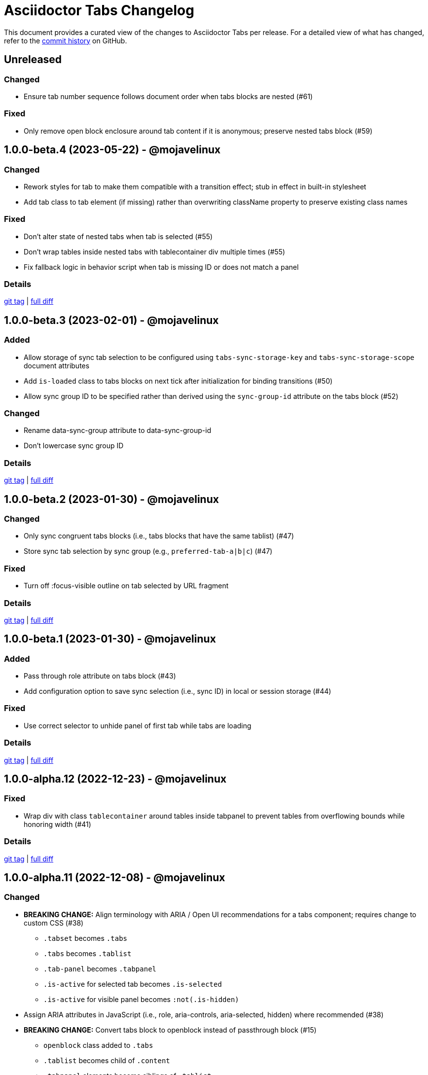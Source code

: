 = Asciidoctor Tabs Changelog
:url-repo: https://github.com/asciidoctor/asciidoctor-tabs

This document provides a curated view of the changes to Asciidoctor Tabs per release.
For a detailed view of what has changed, refer to the {url-repo}/commits/main[commit history] on GitHub.

== Unreleased

=== Changed

* Ensure tab number sequence follows document order when tabs blocks are nested (#61)

=== Fixed

* Only remove open block enclosure around tab content if it is anonymous; preserve nested tabs block (#59)

== 1.0.0-beta.4 (2023-05-22) - @mojavelinux

=== Changed

* Rework styles for tab to make them compatible with a transition effect; stub in effect in built-in stylesheet
* Add tab class to tab element (if missing) rather than overwriting className property to preserve existing class names

=== Fixed

* Don't alter state of nested tabs when tab is selected (#55)
* Don't wrap tables inside nested tabs with tablecontainer div multiple times (#55)
* Fix fallback logic in behavior script when tab is missing ID or does not match a panel

=== Details

{url-repo}/releases/tag/v1.0.0-beta.4[git tag] | {url-repo}/compare/v1.0.0-beta.3\...v1.0.0-beta.4[full diff]

== 1.0.0-beta.3 (2023-02-01) - @mojavelinux

=== Added

* Allow storage of sync tab selection to be configured using `tabs-sync-storage-key` and `tabs-sync-storage-scope` document attributes
* Add `is-loaded` class to tabs blocks on next tick after initialization for binding transitions (#50)
* Allow sync group ID to be specified rather than derived using the `sync-group-id` attribute on the tabs block (#52)

=== Changed

* Rename data-sync-group attribute to data-sync-group-id
* Don't lowercase sync group ID

=== Details

{url-repo}/releases/tag/v1.0.0-beta.3[git tag] | {url-repo}/compare/v1.0.0-beta.2\...v1.0.0-beta.3[full diff]

== 1.0.0-beta.2 (2023-01-30) - @mojavelinux

=== Changed

* Only sync congruent tabs blocks (i.e., tabs blocks that have the same tablist) (#47)
* Store sync tab selection by sync group (e.g., `preferred-tab-a|b|c`) (#47)

=== Fixed

* Turn off :focus-visible outline on tab selected by URL fragment

=== Details

{url-repo}/releases/tag/v1.0.0-beta.2[git tag] | {url-repo}/compare/v1.0.0-beta.1\...v1.0.0-beta.2[full diff]

== 1.0.0-beta.1 (2023-01-30) - @mojavelinux

=== Added

* Pass through role attribute on tabs block (#43)
* Add configuration option to save sync selection (i.e., sync ID) in local or session storage (#44)

=== Fixed

* Use correct selector to unhide panel of first tab while tabs are loading

=== Details

{url-repo}/releases/tag/v1.0.0-beta.1[git tag] | {url-repo}/compare/v1.0.0-alpha.12\...v1.0.0-beta.1[full diff]

== 1.0.0-alpha.12 (2022-12-23) - @mojavelinux

=== Fixed

* Wrap div with class `tablecontainer` around tables inside tabpanel to prevent tables from overflowing bounds while honoring width (#41)

=== Details

{url-repo}/releases/tag/v1.0.0-alpha.12[git tag] | {url-repo}/compare/v1.0.0-alpha.11\...v1.0.0-alpha.12[full diff]

== 1.0.0-alpha.11 (2022-12-08) - @mojavelinux

=== Changed

* *BREAKING CHANGE:* Align terminology with ARIA / Open UI recommendations for a tabs component; requires change to custom CSS (#38)
 ** `.tabset` becomes `.tabs`
 ** `.tabs` becomes `.tablist`
 ** `.tab-panel` becomes `.tabpanel`
 ** `.is-active` for selected tab becomes `.is-selected`
 ** `.is-active` for visible panel becomes `:not(.is-hidden)`
* Assign ARIA attributes in JavaScript (i.e., role, aria-controls, aria-selected, hidden) where recommended (#38)
* *BREAKING CHANGE:* Convert tabs block to openblock instead of passthrough block (#15)
 ** `openblock` class added to `.tabs`
 ** `.tablist` becomes child of `.content`
 ** `.tabpanel` elements become siblings of `.tablist`

=== Fixed

* Clear margin on .tablist.ulist and child ul

=== Details

{url-repo}/releases/tag/v1.0.0-alpha.11[git tag] | {url-repo}/compare/v1.0.0-alpha.10\...v1.0.0-alpha.11[full diff]

== 1.0.0-alpha.10 (2022-12-08) - @mojavelinux

=== Fixed

* Remove overflow styles on tab pane as it's not universal
* Make a best effort to constrain the width of an overflowing table

=== Details

{url-repo}/releases/tag/v1.0.0-alpha.10[git tag] | {url-repo}/compare/v1.0.0-alpha.9\...v1.0.0-alpha.10[full diff]

== 1.0.0-alpha.9 (2022-12-07) - @mojavelinux

=== Changed

* Assign `tab` role to each item in tab list
* Apply border and padding to tab pane element instead of its parent
* Remove fixed height on tab element; using padding instead
* Use more subtle color scheme for border and background colors on tabs

=== Fixed

* Configure overflow content in tab panel to scroll horizontally
* Set background on tabs properly so background does not bleed through

=== Details

{url-repo}/releases/tag/v1.0.0-alpha.9[git tag] | {url-repo}/compare/v1.0.0-alpha.8\...v1.0.0-alpha.9[full diff]

== 1.0.0-alpha.8 (2022-11-30) - @mojavelinux

=== Fixed

* Sync tab selection on hash change (#32)
* Lock position of content when synchronizing tab selection (#34)
* Remove bottom margin from last block in tab pane for the most common cases

=== Details

{url-repo}/releases/tag/v1.0.0-alpha.8[git tag] | {url-repo}/compare/v1.0.0-alpha.7\...v1.0.0-alpha.8[full diff]

== 1.0.0-alpha.7 (2022-11-28) - @mojavelinux

=== Added

* In tabs script, add `tab` class to tab element
* Sync tab selection across tabs blocks if `sync` option is set on tabs block or `tabs-sync-option` attribute is set on document (#28)
* Delist tabs block from sync if `nosync` option is set on block (#28)

=== Changed

* When inline anchor is used for tab ID, promote value of id attribute to id attribute on tab and remove anchor

=== Fixed

* Apply normal substitutions to principal text (first paragraph) of tab's content (#29)

=== Details

{url-repo}/releases/tag/v1.0.0-alpha.7[git tag] | {url-repo}/compare/v1.0.0-alpha.6\...v1.0.0-alpha.7[full diff]

== 1.0.0-alpha.6 (2022-11-16) - @mojavelinux

=== Added

* Honor title on tabs block; apply normal subs to it (#26)
* Clear location hash (URL fragment) when a tab is clicked (#24)
* Register ref for each tab so its ID can be used as target of xref (#24)
* Activate tab when selected from an internal xref (#24)

=== Fixed

* Decode fragment from URL so it can be matched against tab ID (#27)

=== Details

{url-repo}/releases/tag/v1.0.0-alpha.6[git tag] | {url-repo}/compare/v1.0.0-alpha.5\...v1.0.0-alpha.6[full diff]

== 1.0.0-alpha.5 (2022-10-23) - @mojavelinux

=== Added

* Link to stylesheet (style) and script (behavior) if `linkcss` attribute is set on document (#7)
* Honor safe mode settings (don't read files if safe mode is secure) (#7)

=== Changed

* Rename Docinfo::Styles class to Docinfo::Style (#22)
* Add smoke test for npm package (#19)

=== Fixed

* Prevent dlist ref from being registered again to avoid warning when filetype is not html (#21)
* Restore missing default style and behavior in JavaScript version by mapping data dir to dist folder in npm package (#18)

=== Details

{url-repo}/releases/tag/v1.0.0-alpha.5[git tag] | {url-repo}/compare/v1.0.0-alpha.4\...v1.0.0-alpha.5[full diff]

== 1.0.0-alpha.4 (2022-10-08) - @mojavelinux

=== Added

* Define exports for behavior (tabs.js) and style (tabs.css) in npm package

=== Changed

* Use value of `idseparator` attribute in front of tabset number in auto-generated ID (#16)
* Add aliases for `Block` and `Docinfo` classes to `Extensions` class; remove workaround in js module
* Move `margin-bottom` style to tabset element
* Move behavior (tabs.js) and style (tabs.css) to dist folder in npm package

=== Fixed

* Increase specificity of sibling selector for tab to work with Antora default UI

=== Details

{url-repo}/releases/tag/v1.0.0-alpha.4[git tag] | {url-repo}/compare/v1.0.0-alpha.3\...v1.0.0-alpha.4[full diff]

== 1.0.0-alpha.3 (2022-10-05) - @mojavelinux

=== Added

* Provide fallback behavior for non-HTML backends (filetype is not html) (#4)
* Support multiple tab labels (terms) for the same content (description) (#8)
* Allow alternate stylesheet for tabs to be specified using `tabs-stylesheet` attribute (#6)

=== Changed

* Assign ID directly to tab (list item) node (instead of using inline anchor) if backend supports it (#11)

=== Fixed

* Preserve text of dlist item for tab if item has both text and blocks (#13)
* Create empty pane instead of crashing if dlist item has term only / no description

=== Details

{url-repo}/releases/tag/v1.0.0-alpha.3[git tag] | {url-repo}/compare/v1.0.0-alpha.2\...v1.0.0-alpha.3[full diff]

== 1.0.0-alpha.2 (2022-10-03) - @mojavelinux

=== Added

* Transpile `Asciidoctor::Tabs::Extensions` class for npm package

=== Changed

* Rename `idx-tabset` counter to `tabset-number` to be consistent with built-in counter names
* Don't register docinfo extensions if converter is producing embedded output
* Update `register` and `unregister` on `Asciidoctor::Tabs::Extensions` to accept a registry argument
* Delegate registration of extension in npm package to `Asciidoctor::Tabs::Extensions.register` method
* Allow `Extensions` class to be required from `@asciidoctor/tabs/extensions` in Node.js; attach `Block` and `Docinfo` classes

=== Fixed

* Honor explicit ID on tabs block and use it as ID prefix for tabs
* Register reference for tabset in document catalog
* Autogenerate IDs for tabsets and tabs in a manner consistent with section ID generation (#2)
* Fix context value on pass blocks created by extension

=== Details

{url-repo}/releases/tag/v1.0.0-alpha.2[git tag] | {url-repo}/compare/v1.0.0-alpha.1\...v1.0.0-alpha.2[full diff]

== 1.0.0-alpha.1 (2022-10-01) - @mojavelinux

_Initial prerelease._

=== Details

{url-repo}/releases/tag/v1.0.0-alpha.1[git tag]
